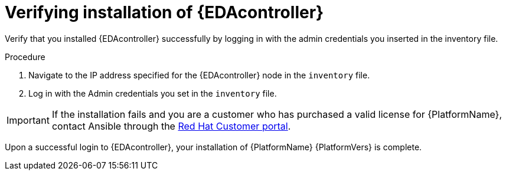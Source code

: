 :_content-type: PROCEDURE

[id="proc-verify-eda-controller-installation_{context}"]
= Verifying installation of {EDAcontroller}

Verify that you installed {EDAcontroller} successfully by logging in with the admin credentials you inserted in the inventory file.

.Procedure

. Navigate to the IP address specified for the {EDAcontroller} node in the `inventory` file.

. Log in with the Admin credentials you set in the `inventory` file.

[IMPORTANT]
====
If the installation fails and you are a customer who has purchased a valid license for {PlatformName}, contact Ansible through the link:https://access.redhat.com/[Red Hat Customer portal].
====

Upon a successful login to {EDAcontroller}, your installation of {PlatformName} {PlatformVers} is complete.

